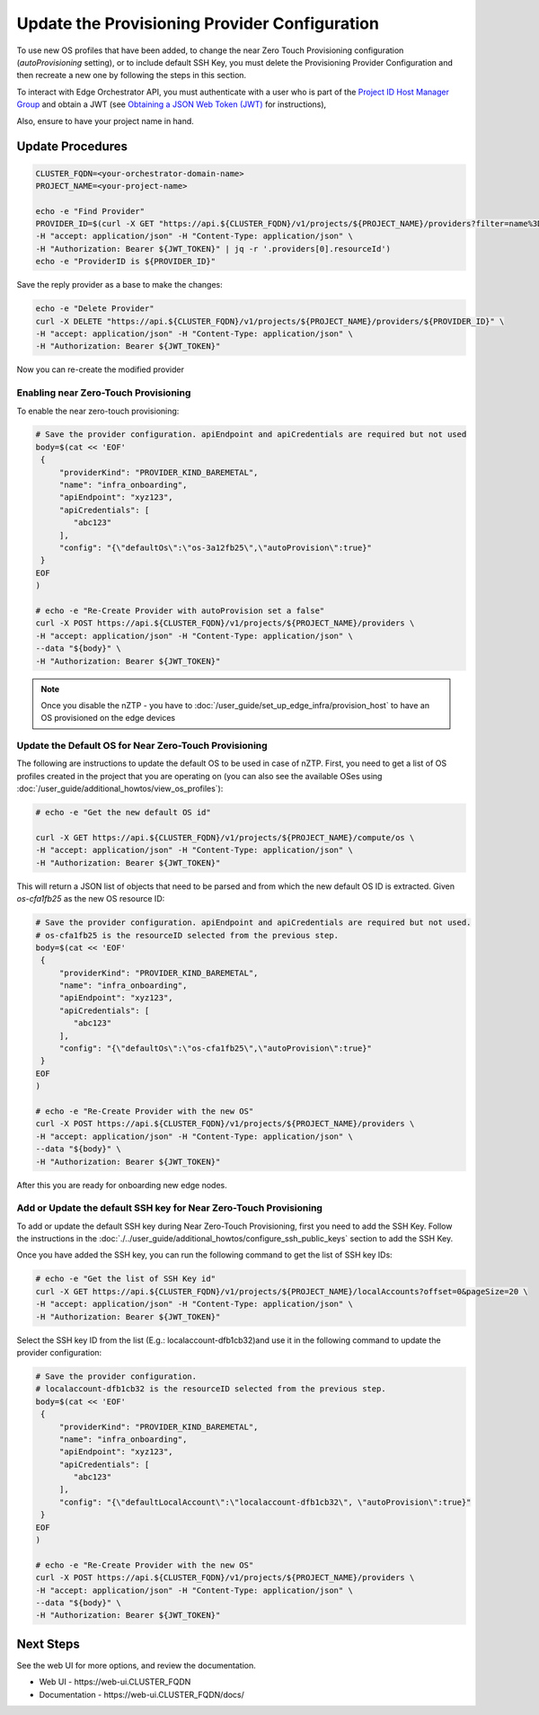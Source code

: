 Update the Provisioning Provider Configuration
===============================================

To use new OS profiles that have been added, to change the near Zero Touch Provisioning configuration (`autoProvisioning` setting), or to include default SSH Key, you must delete the Provisioning Provider Configuration and then recreate a new one by following the steps in this section.

To interact with Edge Orchestrator API, you must authenticate with a user who is part of the `Project ID Host Manager Group <./shared_iam_groups.html#project-id-host-manager-group>`__ and obtain a JWT (see `Obtaining a JSON Web Token (JWT) <./shared_gs_iam.html#obtaining-a-json-web-token-jwt>`__ for instructions),

Also, ensure to have your project name in hand.

Update Procedures
-----------------

.. code-block:: shell

   CLUSTER_FQDN=<your-orchestrator-domain-name>
   PROJECT_NAME=<your-project-name>

   echo -e "Find Provider"
   PROVIDER_ID=$(curl -X GET "https://api.${CLUSTER_FQDN}/v1/projects/${PROJECT_NAME}/providers?filter=name%3D%27infra_onboarding%27" \
   -H "accept: application/json" -H "Content-Type: application/json" \
   -H "Authorization: Bearer ${JWT_TOKEN}" | jq -r '.providers[0].resourceId')
   echo -e "ProviderID is ${PROVIDER_ID}"

Save the reply provider as a base to make the changes:

.. code-block:: shell

   echo -e "Delete Provider"
   curl -X DELETE "https://api.${CLUSTER_FQDN}/v1/projects/${PROJECT_NAME}/providers/${PROVIDER_ID}" \
   -H "accept: application/json" -H "Content-Type: application/json" \
   -H "Authorization: Bearer ${JWT_TOKEN}"

Now you can re-create the modified provider

Enabling near Zero-Touch Provisioning
~~~~~~~~~~~~~~~~~~~~~~~~~~~~~~~~~~~~~~~~

To enable the near zero-touch provisioning:

.. code-block:: shell

   # Save the provider configuration. apiEndpoint and apiCredentials are required but not used
   body=$(cat << 'EOF'
    {
        "providerKind": "PROVIDER_KIND_BAREMETAL",
        "name": "infra_onboarding",
        "apiEndpoint": "xyz123",
        "apiCredentials": [
           "abc123"
        ],
        "config": "{\"defaultOs\":\"os-3a12fb25\",\"autoProvision\":true}"
    }
   EOF
   )

   # echo -e "Re-Create Provider with autoProvision set a false"
   curl -X POST https://api.${CLUSTER_FQDN}/v1/projects/${PROJECT_NAME}/providers \
   -H "accept: application/json" -H "Content-Type: application/json" \
   --data "${body}" \
   -H "Authorization: Bearer ${JWT_TOKEN}"

.. note:: Once you disable the nZTP - you have to :doc:`/user_guide/set_up_edge_infra/provision_host` to have an OS provisioned on the edge devices

Update the Default OS for Near Zero-Touch Provisioning
~~~~~~~~~~~~~~~~~~~~~~~~~~~~~~~~~~~~~~~~~~~~~~~~~~~~~~~~

The following are instructions to update the default OS to be used in case of nZTP. First, you need to get a list of OS profiles
created in the project that you are operating on (you can also see the available OSes using :doc:`/user_guide/additional_howtos/view_os_profiles`):

.. code-block:: shell

   # echo -e "Get the new default OS id"

   curl -X GET https://api.${CLUSTER_FQDN}/v1/projects/${PROJECT_NAME}/compute/os \
   -H "accept: application/json" -H "Content-Type: application/json" \
   -H "Authorization: Bearer ${JWT_TOKEN}"

This will return a JSON list of objects that need to be parsed and from which the new default OS ID is extracted. Given `os-cfa1fb25` as the new OS resource ID:

.. code-block:: shell


   # Save the provider configuration. apiEndpoint and apiCredentials are required but not used.
   # os-cfa1fb25 is the resourceID selected from the previous step.   
   body=$(cat << 'EOF'
    {
        "providerKind": "PROVIDER_KIND_BAREMETAL",
        "name": "infra_onboarding",
        "apiEndpoint": "xyz123",
        "apiCredentials": [
           "abc123"
        ],
        "config": "{\"defaultOs\":\"os-cfa1fb25\",\"autoProvision\":true}"
    }
   EOF
   )

   # echo -e "Re-Create Provider with the new OS"
   curl -X POST https://api.${CLUSTER_FQDN}/v1/projects/${PROJECT_NAME}/providers \
   -H "accept: application/json" -H "Content-Type: application/json" \
   --data "${body}" \
   -H "Authorization: Bearer ${JWT_TOKEN}"

After this you are ready for onboarding new edge nodes.

Add or Update the default SSH key for Near Zero-Touch Provisioning
~~~~~~~~~~~~~~~~~~~~~~~~~~~~~~~~~~~~~~~~~~~~~~~~~~~~~~~~~~~~~~~~~~
To add or update the default SSH key during Near Zero-Touch Provisioning, first you need to add the SSH Key. Follow the instructions in the :doc:`./../user_guide/additional_howtos/configure_ssh_public_keys` section to add the SSH Key.

Once you have added the SSH key, you can run the following command to get the list of SSH key IDs:

.. code-block:: shell

   # echo -e "Get the list of SSH Key id"
   curl -X GET https://api.${CLUSTER_FQDN}/v1/projects/${PROJECT_NAME}/localAccounts?offset=0&pageSize=20 \
   -H "accept: application/json" -H "Content-Type: application/json" \
   -H "Authorization: Bearer ${JWT_TOKEN}"

Select the SSH key ID from the list (E.g.: localaccount-dfb1cb32)and use it in the following command to update the provider configuration:

.. code-block:: shell

   # Save the provider configuration. 
   # localaccount-dfb1cb32 is the resourceID selected from the previous step.   
   body=$(cat << 'EOF'
    {
        "providerKind": "PROVIDER_KIND_BAREMETAL",
        "name": "infra_onboarding",
        "apiEndpoint": "xyz123",
        "apiCredentials": [
           "abc123"
        ],
        "config": "{\"defaultLocalAccount\":\"localaccount-dfb1cb32\", \"autoProvision\":true}"
    }
   EOF
   )

   # echo -e "Re-Create Provider with the new OS"
   curl -X POST https://api.${CLUSTER_FQDN}/v1/projects/${PROJECT_NAME}/providers \
   -H "accept: application/json" -H "Content-Type: application/json" \
   --data "${body}" \
   -H "Authorization: Bearer ${JWT_TOKEN}"


Next Steps
----------

See the web UI for more options, and review the documentation.

* Web UI - \https://web-ui.CLUSTER_FQDN
* Documentation - \https://web-ui.CLUSTER_FQDN/docs/
